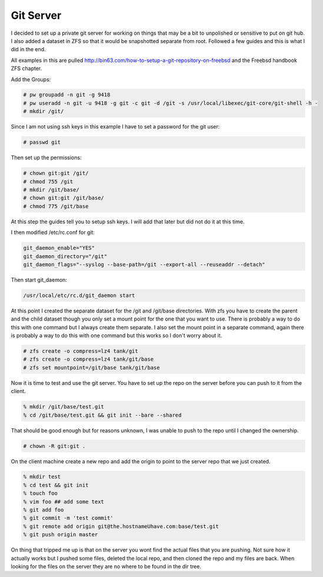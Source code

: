 Git Server
=============


I decided to set up a private git server for working on things that may be a bit to unpolished or
sensitive to put on git hub. I also added a dataset in ZFS so that it would be snapshotted separate from root. Followed a few guides and this is what I did in the end.



All examples in this are pulled http://bin63.com/how-to-setup-a-git-repository-on-freebsd and the Freebsd handbook ZFS chapter.


Add the Groups:

.. code:: bash

	# pw groupadd -n git -g 9418
	# pw useradd -n git -u 9418 -g git -c git -d /git -s /usr/local/libexec/git-core/git-shell -h -
	# mkdir /git/

Since I am not using ssh keys in this example I have to set a password for the git user:

.. code:: bash

	# passwd git

Then set up the permissions:

.. code:: bash

	# chown git:git /git/
	# chmod 755 /git
	# mkdir /git/base/
	# chown git:git /git/base/
	# chmod 775 /git/base  

At this step the guides tell you to setup ssh keys. I will add that later but did not do it at this time. 

I then modified /etc/rc.conf for git:

.. code:: bash

	git_daemon_enable="YES"
	git_daemon_directory="/git"
	git_daemon_flags="--syslog --base-path=/git --export-all --reuseaddr --detach"

Then start git_daemon:

.. code:: bash

	/usr/local/etc/rc.d/git_daemon start

At this point I created the separate dataset for the /git and /git/base directories. With zfs you have to create the parent and the child dataset though you only set a mount point for the one that you want to use. There is probably a way to do this with one command but I always create them separate.
I also set the mount point in a separate command, again there is probably a way to do this with one command but this works so I don't worry about it. 

.. code:: bash

	# zfs create -o compress=lz4 tank/git
	# zfs create -o compress=lz4 tank/git/base
	# zfs set mountpoint=/git/base tank/git/base

Now it is time to test and use the git server. You have to set up the repo on the server before you can push to it from the client. 

.. code:: bash

	% mkdir /git/base/test.git
	% cd /git/base/test.git && git init --bare --shared

That should be good enough but for reasons unknown, I was unable to push to the repo until I changed the ownership.

.. code:: bash

	# chown -R git:git .

On the client machine create a new repo and add the origin to point to the server repo that we just created. 

.. code:: bash

	% mkdir test
	% cd test && git init
	% touch foo
	% vim foo ## add some text
	% git add foo
	% git commit -m 'test commit'
	% git remote add origin git@the.hostnameUhave.com:base/test.git
	% git push origin master

On thing that tripped me up is that on the server you wont find the actual files that you are pushing. Not sure how it actually works but I pushed some files, deleted the local repo, and then cloned the repo and my files are back. When looking for the files on the server they are no where to be found in the dir tree.  